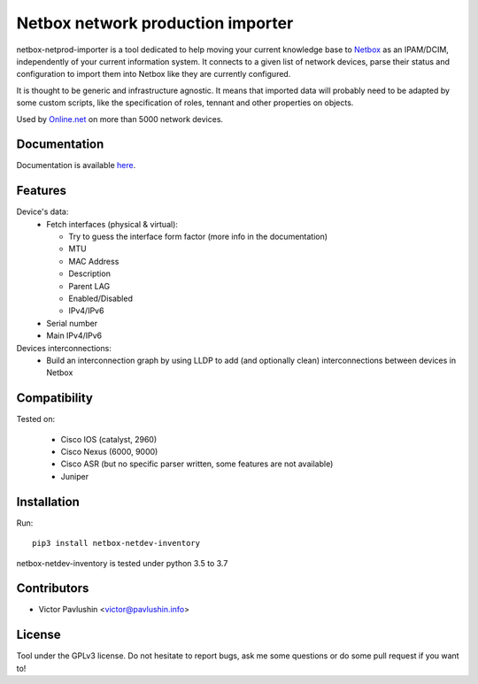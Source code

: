 ==================================
Netbox network production importer
==================================

.. image:: https://travis-ci.org/VictorPavlushin/netbox-netdev-inventory.svg?branch=master
    :target: https://travis-ci.org/VictorPavlushin/netbox-netdev-inventory

netbox-netprod-importer is a tool dedicated to help moving your current
knowledge base to `Netbox <https://netbox.readthedocs.io/en/latest/>`_ as an
IPAM/DCIM, independently of your current information system. It connects to
a given list of network devices, parse their status and configuration to
import them into Netbox like they are currently configured.

It is thought to be generic and infrastructure agnostic. It means that imported
data will probably need to be adapted by some custom scripts, like the
specification of roles, tennant and other properties on objects.


Used by `Online.net <https://www.online.net>`_ on more than 5000 network
devices.


Documentation
-------------

Documentation is available `here  <https://netbox-netdev-inventory.readthedocs.io/en/latest/>`_.


Features
--------

Device's data:
  - Fetch interfaces (physical & virtual):

    * Try to guess the interface form factor (more info in the documentation)
    * MTU
    * MAC Address
    * Description
    * Parent LAG
    * Enabled/Disabled
    * IPv4/IPv6

  - Serial number
  - Main IPv4/IPv6


Devices interconnections:
  - Build an interconnection graph by using LLDP to add (and optionally clean)
    interconnections between devices in Netbox


Compatibility
-------------

Tested on:

  - Cisco IOS (catalyst, 2960)
  - Cisco Nexus (6000, 9000)
  - Cisco ASR (but no specific parser written, some features are not available)
  - Juniper


Installation
------------

Run::

  pip3 install netbox-netdev-inventory

netbox-netdev-inventory is tested under python 3.5 to 3.7


Contributors
------------

* Victor Pavlushin <victor@pavlushin.info>


License
-------

Tool under the GPLv3 license. Do not hesitate to report bugs, ask me some
questions or do some pull request if you want to!
